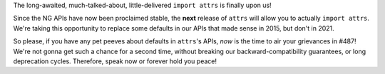 The long-awaited, much-talked-about, little-delivered ``import attrs`` is finally upon us!

Since the NG APIs have now been proclaimed stable, the **next** release of ``attrs`` will allow you to actually ``import attrs``.
We're taking this opportunity to replace some defaults in our APIs that made sense in 2015, but don't in 2021.

So please, if you have any pet peeves about defaults in ``attrs``'s APIs, *now* is the time to air your grievances in #487!
We're not gonna get such a chance for a second time, without breaking our backward-compatibility guarantees, or long deprecation cycles.
Therefore, speak now or forever hold you peace!
